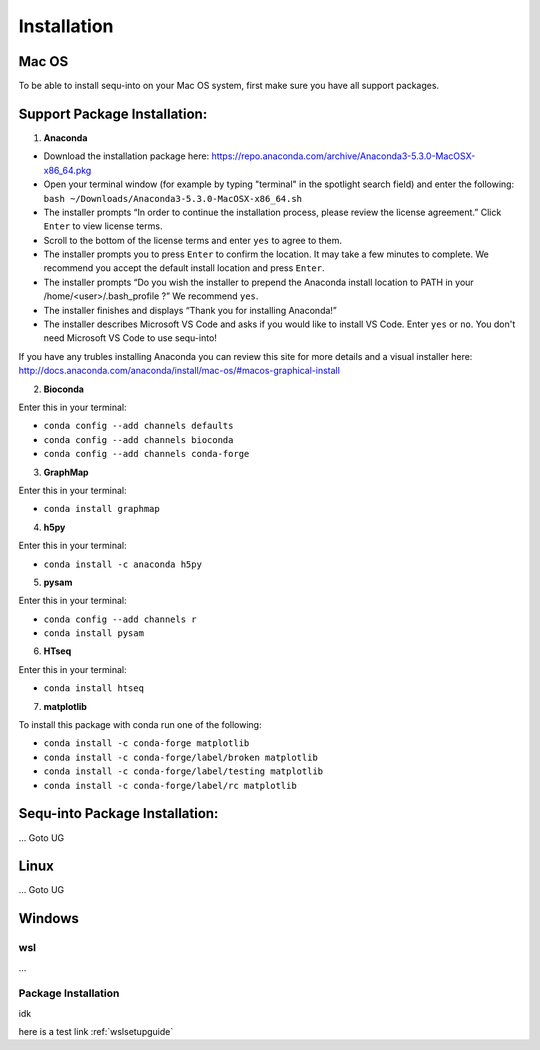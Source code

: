 .. _installguide:

**********************
Installation
**********************

====
Mac OS
====

To be able to install sequ-into on your Mac OS system, first make sure you have all support packages.

====
Support Package Installation:
====

1. **Anaconda**

* Download the installation package here: https://repo.anaconda.com/archive/Anaconda3-5.3.0-MacOSX-x86_64.pkg
* Open your terminal window (for example by typing "terminal" in the spotlight search field) and enter the following: ``bash ~/Downloads/Anaconda3-5.3.0-MacOSX-x86_64.sh``
* The installer prompts “In order to continue the installation process, please review the license agreement.” Click ``Enter`` to view license terms.
* Scroll to the bottom of the license terms and enter ``yes`` to agree to them.
* The installer prompts you to press ``Enter`` to confirm the location. It may take a few minutes to complete.  We recommend you accept the default install location and press ``Enter``.
* The installer prompts “Do you wish the installer to prepend the Anaconda install location to PATH in your /home/<user>/.bash_profile ?” We recommend ``yes``.
* The installer finishes and displays “Thank you for installing Anaconda!”
* The installer describes Microsoft VS Code and asks if you would like to install VS Code. Enter ``yes`` or ``no``. You don't need Microsoft VS Code to use sequ-into!

If you have any trubles installing Anaconda you can review this site for more details and a visual installer here: http://docs.anaconda.com/anaconda/install/mac-os/#macos-graphical-install

2. **Bioconda**

Enter this in your terminal: 

* ``conda config --add channels defaults``
* ``conda config --add channels bioconda``
* ``conda config --add channels conda-forge``

3. **GraphMap**

Enter this in your terminal: 

* ``conda install graphmap``

4. **h5py**

Enter this in your terminal: 

* ``conda install -c anaconda h5py``

5. **pysam**

Enter this in your terminal: 

* ``conda config --add channels r``
* ``conda install pysam``

6. **HTseq**

Enter this in your terminal: 

* ``conda install htseq``

7. **matplotlib**

To install this package with conda run one of the following:

* ``conda install -c conda-forge matplotlib``
* ``conda install -c conda-forge/label/broken matplotlib``
* ``conda install -c conda-forge/label/testing matplotlib``
* ``conda install -c conda-forge/label/rc matplotlib``

====
Sequ-into Package Installation:
====

...
Goto UG


====
Linux
====
...
Goto UG



====
Windows
====

wsl 
====
...

Package Installation
====
idk



here is a test link :ref:`wslsetupguide`

